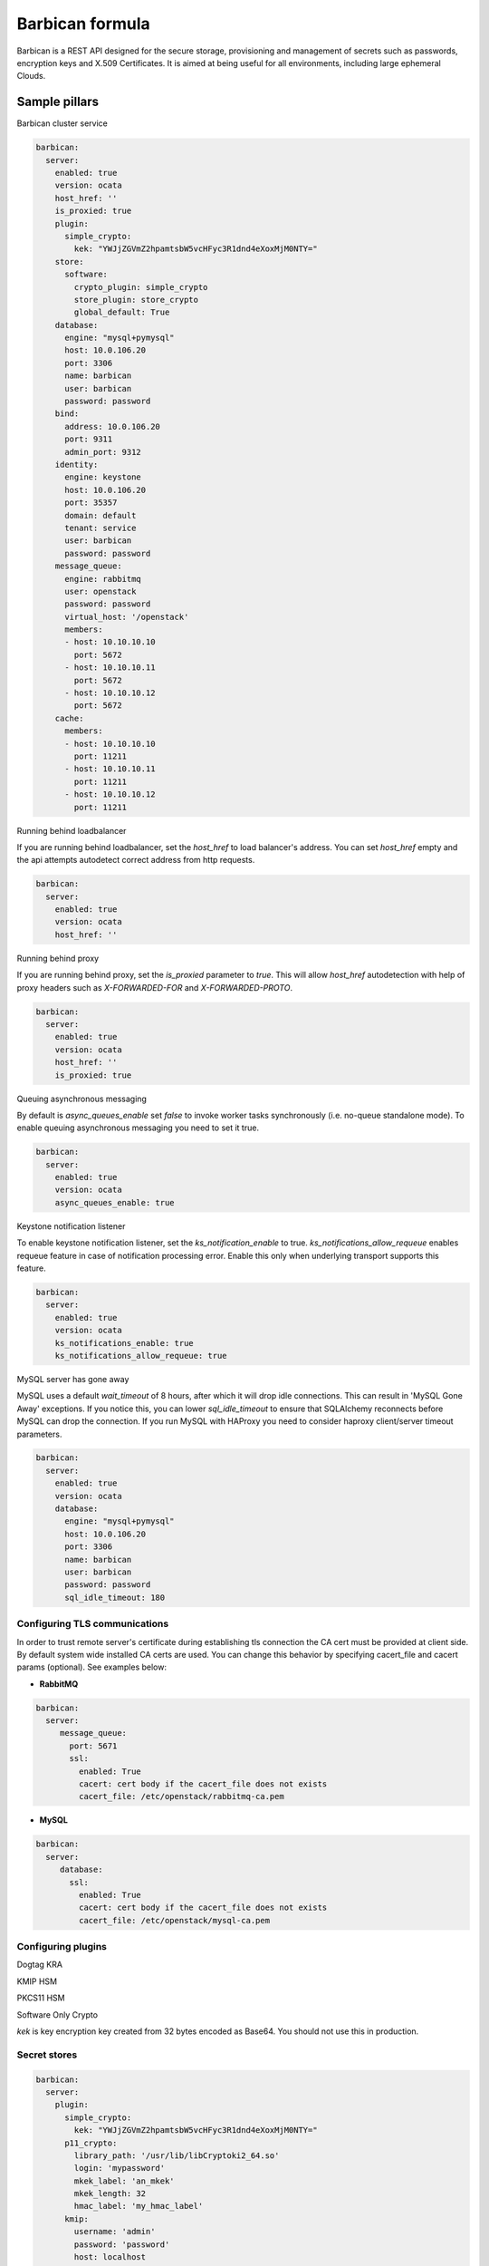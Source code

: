 
================
Barbican formula
================

Barbican is a REST API designed for the secure storage, provisioning and
management of secrets such as passwords, encryption keys and X.509 Certificates.
It is aimed at being useful for all environments, including large ephemeral
Clouds.

Sample pillars
==============

Barbican cluster service

.. code-block:: yaml

    barbican:
      server:
        enabled: true
        version: ocata
        host_href: ''
        is_proxied: true
        plugin:
          simple_crypto:
            kek: "YWJjZGVmZ2hpamtsbW5vcHFyc3R1dnd4eXoxMjM0NTY="
        store:
          software:
            crypto_plugin: simple_crypto
            store_plugin: store_crypto
            global_default: True
        database:
          engine: "mysql+pymysql"
          host: 10.0.106.20
          port: 3306
          name: barbican
          user: barbican
          password: password
        bind:
          address: 10.0.106.20
          port: 9311
          admin_port: 9312
        identity:
          engine: keystone
          host: 10.0.106.20
          port: 35357
          domain: default
          tenant: service
          user: barbican
          password: password
        message_queue:
          engine: rabbitmq
          user: openstack
          password: password
          virtual_host: '/openstack'
          members:
          - host: 10.10.10.10
            port: 5672
          - host: 10.10.10.11
            port: 5672
          - host: 10.10.10.12
            port: 5672
        cache:
          members:
          - host: 10.10.10.10
            port: 11211
          - host: 10.10.10.11
            port: 11211
          - host: 10.10.10.12
            port: 11211

Running behind loadbalancer

If you are running behind loadbalancer, set the `host_href` to load balancer's
address. You can set `host_href` empty and the api attempts autodetect correct
address from http requests.

.. code-block:: yaml

    barbican:
      server:
        enabled: true
        version: ocata
        host_href: ''


Running behind proxy

If you are running behind proxy, set the `is_proxied` parameter to `true`. This
will allow `host_href` autodetection with help of proxy headers such as
`X-FORWARDED-FOR` and `X-FORWARDED-PROTO`.

.. code-block:: yaml

    barbican:
      server:
        enabled: true
        version: ocata
        host_href: ''
        is_proxied: true

Queuing asynchronous messaging

By default is `async_queues_enable` set `false` to invoke worker tasks
synchronously (i.e. no-queue standalone mode). To enable queuing asynchronous
messaging you need to set it true.

.. code-block:: yaml

    barbican:
      server:
        enabled: true
        version: ocata
        async_queues_enable: true

Keystone notification listener

To enable keystone notification listener, set the `ks_notification_enable`
to true.
`ks_notifications_allow_requeue` enables requeue feature in case of
notification processing error. Enable this only when underlying transport
supports this feature.


.. code-block:: yaml

    barbican:
      server:
        enabled: true
        version: ocata
        ks_notifications_enable: true
        ks_notifications_allow_requeue: true


MySQL server has gone away

MySQL uses a default `wait_timeout` of 8 hours, after which it will drop
idle connections. This can result in 'MySQL Gone Away' exceptions. If you
notice this, you can lower `sql_idle_timeout` to ensure that SQLAlchemy
reconnects before MySQL can drop the connection. If you run MySQL with HAProxy
you need to consider haproxy client/server timeout parameters.

.. code-block:: yaml

    barbican:
      server:
        enabled: true
        version: ocata
        database:
          engine: "mysql+pymysql"
          host: 10.0.106.20
          port: 3306
          name: barbican
          user: barbican
          password: password
          sql_idle_timeout: 180


Configuring TLS communications
------------------------------

In order to trust remote server's certificate during establishing tls
connection the CA cert must be provided at client side. By default
system wide installed CA certs are used. You can change this behavior
by specifying cacert_file and cacert params (optional).
See examples below:


- **RabbitMQ**

.. code-block:: yaml

 barbican:
   server:
      message_queue:
        port: 5671
        ssl:
          enabled: True
          cacert: cert body if the cacert_file does not exists
          cacert_file: /etc/openstack/rabbitmq-ca.pem


- **MySQL**

.. code-block:: yaml

 barbican:
   server:
      database:
        ssl:
          enabled: True
          cacert: cert body if the cacert_file does not exists
          cacert_file: /etc/openstack/mysql-ca.pem


Configuring plugins
-------------------

Dogtag KRA

.. code block:: yaml

    barbican:
      server:
        plugin:
          dogtag:
            pem_path: '/etc/barbican/kra_admin_cert.pem'
            dogtag_host: localhost
            dogtag_port: 8443
            nss_db_path: '/etc/barbican/alias'
            nss_db_path_ca: '/etc/barbican/alias-ca'
            nss_password: 'password123'
            simple_cmc_profile: 'caOtherCert'
            ca_expiration_time: 1
            plugin_working_dir: '/etc/barbican/dogtag'

KMIP HSM

.. code block:: yaml

    barbican:
      server:
        plugin:
          kmip:
            username: 'admin'
            password: 'password'
            host: localhost
            port: 5696
            keyfile: '/path/to/certs/cert.key'
            certfile: '/path/to/certs/cert.crt'
            ca_certs: '/path/to/certs/LocalCA.crt'


PKCS11 HSM

.. code block:: yaml

    barbican:
      server:
        plugin:
          p11_crypto:
            library_path: '/usr/lib/libCryptoki2_64.so'
            login: 'mypassword'
            mkek_label: 'an_mkek'
            mkek_length: 32
            hmac_label: 'my_hmac_label'



Software Only Crypto

`kek` is key encryption key created from 32 bytes encoded as Base64. You should
not use this in production.

.. code block:: yaml

    barbican:
      server:
        plugin:
          simple_crypto:
            kek: 'YWJjZGVmZ2hpamtsbW5vcHFyc3R1dnd4eXoxMjM0NTY='


Secret stores
-------------

.. code-block:: yaml

    barbican:
      server:
        plugin:
          simple_crypto:
            kek: "YWJjZGVmZ2hpamtsbW5vcHFyc3R1dnd4eXoxMjM0NTY="
          p11_crypto:
            library_path: '/usr/lib/libCryptoki2_64.so'
            login: 'mypassword'
            mkek_label: 'an_mkek'
            mkek_length: 32
            hmac_label: 'my_hmac_label'
          kmip:
            username: 'admin'
            password: 'password'
            host: localhost
            port: 5696
            keyfile: '/path/to/certs/cert.key'
            certfile: '/path/to/certs/cert.crt'
            ca_certs: '/path/to/certs/LocalCA.crt'
          dogtag:
            pem_path: '/etc/barbican/kra_admin_cert.pem'
            dogtag_host: localhost
            dogtag_port: 8443
            nss_db_path: '/etc/barbican/alias'
            nss_db_path_ca: '/etc/barbican/alias-ca'
            nss_password: 'password123'
            simple_cmc_profile: 'caOtherCert'
            ca_expiration_time: 1
            plugin_working_dir: '/etc/barbican/dogtag'
        store:
          software:
            crypto_plugin: simple_crypto
            store_plugin: store_crypto
            global_default: True
          kmip:
            store_plugin: kmip_plugin
          dogtag:
            store_plugin: dogtag_crypto
          pkcs11:
            store_plugin: store_crypto
            crypto_plugin: p11_crypto


Documentation and Bugs
======================

To learn how to install and update salt-formulas, consult the documentation
available online at:

    http://salt-formulas.readthedocs.io/

In the unfortunate event that bugs are discovered, they should be reported to
the appropriate issue tracker. Use GitHub issue tracker for specific salt
formula:

    https://github.com/salt-formulas/salt-formula-barbican/issues

For feature requests, bug reports or blueprints affecting entire ecosystem,
use Launchpad salt-formulas project:

    https://launchpad.net/salt-formulas

Developers wishing to work on the salt-formulas projects should always base
their work on master branch and submit pull request against specific formula.

You should also subscribe to mailing list (salt-formulas@freelists.org):

    https://www.freelists.org/list/salt-formulas

Any questions or feedback is always welcome so feel free to join our IRC
channel:

    #salt-formulas @ irc.freenode.net

Read more
=========

* https://docs.openstack.org/barbican/latest/
